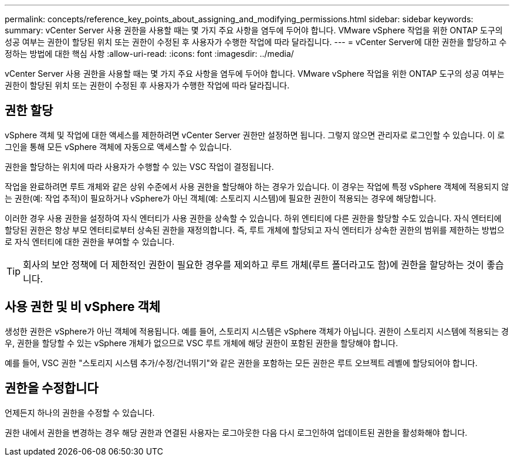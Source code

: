 ---
permalink: concepts/reference_key_points_about_assigning_and_modifying_permissions.html 
sidebar: sidebar 
keywords:  
summary: vCenter Server 사용 권한을 사용할 때는 몇 가지 주요 사항을 염두에 두어야 합니다. VMware vSphere 작업을 위한 ONTAP 도구의 성공 여부는 권한이 할당된 위치 또는 권한이 수정된 후 사용자가 수행한 작업에 따라 달라집니다. 
---
= vCenter Server에 대한 권한을 할당하고 수정하는 방법에 대한 핵심 사항
:allow-uri-read: 
:icons: font
:imagesdir: ../media/


[role="lead"]
vCenter Server 사용 권한을 사용할 때는 몇 가지 주요 사항을 염두에 두어야 합니다. VMware vSphere 작업을 위한 ONTAP 도구의 성공 여부는 권한이 할당된 위치 또는 권한이 수정된 후 사용자가 수행한 작업에 따라 달라집니다.



== 권한 할당

vSphere 객체 및 작업에 대한 액세스를 제한하려면 vCenter Server 권한만 설정하면 됩니다. 그렇지 않으면 관리자로 로그인할 수 있습니다. 이 로그인을 통해 모든 vSphere 객체에 자동으로 액세스할 수 있습니다.

권한을 할당하는 위치에 따라 사용자가 수행할 수 있는 VSC 작업이 결정됩니다.

작업을 완료하려면 루트 개체와 같은 상위 수준에서 사용 권한을 할당해야 하는 경우가 있습니다. 이 경우는 작업에 특정 vSphere 객체에 적용되지 않는 권한(예: 작업 추적)이 필요하거나 vSphere가 아닌 객체(예: 스토리지 시스템)에 필요한 권한이 적용되는 경우에 해당합니다.

이러한 경우 사용 권한을 설정하여 자식 엔터티가 사용 권한을 상속할 수 있습니다. 하위 엔티티에 다른 권한을 할당할 수도 있습니다. 자식 엔터티에 할당된 권한은 항상 부모 엔터티로부터 상속된 권한을 재정의합니다. 즉, 루트 개체에 할당되고 자식 엔터티가 상속한 권한의 범위를 제한하는 방법으로 자식 엔터티에 대한 권한을 부여할 수 있습니다.


TIP: 회사의 보안 정책에 더 제한적인 권한이 필요한 경우를 제외하고 루트 개체(루트 폴더라고도 함)에 권한을 할당하는 것이 좋습니다.



== 사용 권한 및 비 vSphere 객체

생성한 권한은 vSphere가 아닌 객체에 적용됩니다. 예를 들어, 스토리지 시스템은 vSphere 객체가 아닙니다. 권한이 스토리지 시스템에 적용되는 경우, 권한을 할당할 수 있는 vSphere 개체가 없으므로 VSC 루트 개체에 해당 권한이 포함된 권한을 할당해야 합니다.

예를 들어, VSC 권한 "스토리지 시스템 추가/수정/건너뛰기"와 같은 권한을 포함하는 모든 권한은 루트 오브젝트 레벨에 할당되어야 합니다.



== 권한을 수정합니다

언제든지 하나의 권한을 수정할 수 있습니다.

권한 내에서 권한을 변경하는 경우 해당 권한과 연결된 사용자는 로그아웃한 다음 다시 로그인하여 업데이트된 권한을 활성화해야 합니다.
